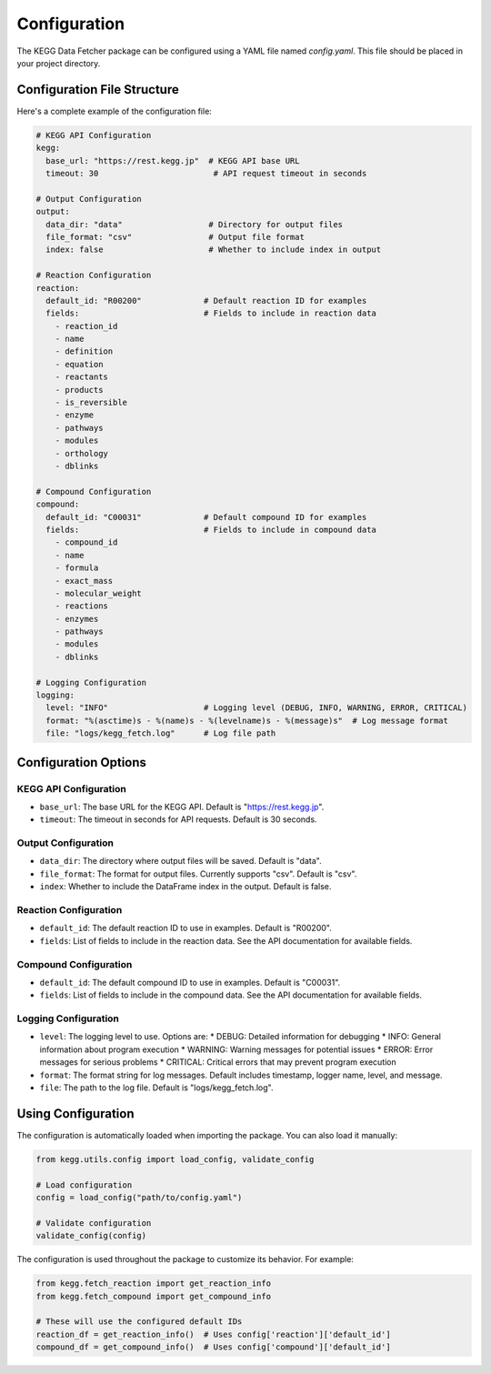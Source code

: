 Configuration
=============

The KEGG Data Fetcher package can be configured using a YAML file named `config.yaml`. This file should be placed in your project directory.

Configuration File Structure
-------------------------

Here's a complete example of the configuration file:

.. code-block:: yaml

   # KEGG API Configuration
   kegg:
     base_url: "https://rest.kegg.jp"  # KEGG API base URL
     timeout: 30                        # API request timeout in seconds

   # Output Configuration
   output:
     data_dir: "data"                  # Directory for output files
     file_format: "csv"                # Output file format
     index: false                      # Whether to include index in output

   # Reaction Configuration
   reaction:
     default_id: "R00200"             # Default reaction ID for examples
     fields:                          # Fields to include in reaction data
       - reaction_id
       - name
       - definition
       - equation
       - reactants
       - products
       - is_reversible
       - enzyme
       - pathways
       - modules
       - orthology
       - dblinks

   # Compound Configuration
   compound:
     default_id: "C00031"             # Default compound ID for examples
     fields:                          # Fields to include in compound data
       - compound_id
       - name
       - formula
       - exact_mass
       - molecular_weight
       - reactions
       - enzymes
       - pathways
       - modules
       - dblinks

   # Logging Configuration
   logging:
     level: "INFO"                    # Logging level (DEBUG, INFO, WARNING, ERROR, CRITICAL)
     format: "%(asctime)s - %(name)s - %(levelname)s - %(message)s"  # Log message format
     file: "logs/kegg_fetch.log"      # Log file path

Configuration Options
------------------

KEGG API Configuration
~~~~~~~~~~~~~~~~~~~

* ``base_url``: The base URL for the KEGG API. Default is "https://rest.kegg.jp".
* ``timeout``: The timeout in seconds for API requests. Default is 30 seconds.

Output Configuration
~~~~~~~~~~~~~~~~~

* ``data_dir``: The directory where output files will be saved. Default is "data".
* ``file_format``: The format for output files. Currently supports "csv". Default is "csv".
* ``index``: Whether to include the DataFrame index in the output. Default is false.

Reaction Configuration
~~~~~~~~~~~~~~~~~~~

* ``default_id``: The default reaction ID to use in examples. Default is "R00200".
* ``fields``: List of fields to include in the reaction data. See the API documentation for available fields.

Compound Configuration
~~~~~~~~~~~~~~~~~~~

* ``default_id``: The default compound ID to use in examples. Default is "C00031".
* ``fields``: List of fields to include in the compound data. See the API documentation for available fields.

Logging Configuration
~~~~~~~~~~~~~~~~~~

* ``level``: The logging level to use. Options are:
  * DEBUG: Detailed information for debugging
  * INFO: General information about program execution
  * WARNING: Warning messages for potential issues
  * ERROR: Error messages for serious problems
  * CRITICAL: Critical errors that may prevent program execution
* ``format``: The format string for log messages. Default includes timestamp, logger name, level, and message.
* ``file``: The path to the log file. Default is "logs/kegg_fetch.log".

Using Configuration
-----------------

The configuration is automatically loaded when importing the package. You can also load it manually:

.. code-block:: python

   from kegg.utils.config import load_config, validate_config

   # Load configuration
   config = load_config("path/to/config.yaml")

   # Validate configuration
   validate_config(config)

The configuration is used throughout the package to customize its behavior. For example:

.. code-block:: python

   from kegg.fetch_reaction import get_reaction_info
   from kegg.fetch_compound import get_compound_info

   # These will use the configured default IDs
   reaction_df = get_reaction_info()  # Uses config['reaction']['default_id']
   compound_df = get_compound_info()  # Uses config['compound']['default_id'] 
